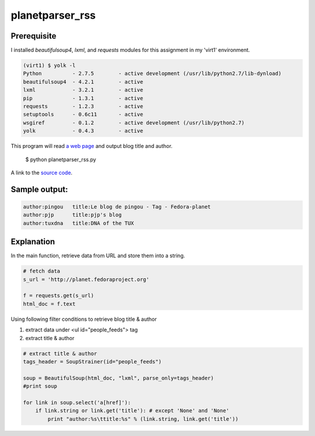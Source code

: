 planetparser_rss
=================

Prerequisite
-------------

I installed *beautifulsoup4*, *lxml*, and *requests* modules for this assignment in my 'virt1' environment.

.. code-block::

    (virt1) $ yolk -l
    Python          - 2.7.5        - active development (/usr/lib/python2.7/lib-dynload)
    beautifulsoup4  - 4.2.1        - active
    lxml            - 3.2.1        - active
    pip             - 1.3.1        - active
    requests        - 1.2.3        - active 
    setuptools      - 0.6c11       - active
    wsgiref         - 0.1.2        - active development (/usr/lib/python2.7)
    yolk            - 0.4.3        - active

This program will read `a web page`_ and output blog title and author.

.. _a web page: http://planet.fedoraproject.org

    $ python planetparser_rss.py

A link to the `source code`_.

.. _source code: https://github.com/m0rin09ma3/python-summer-training-2013/blob/master/planetparser/planetparser_rss.py

Sample output:
---------------

.. code-block::

    author:pingou   title:Le blog de pingou - Tag - Fedora-planet
    author:pjp      title:pjp's blog
    author:tuxdna   title:DNA of the TUX

Explanation
------------

In the main function, retrieve data from URL and store them into a string.

.. code-block:: python

    # fetch data
    s_url = 'http://planet.fedoraproject.org'

    f = requests.get(s_url)
    html_doc = f.text

Using following filter conditions to retrieve blog title & author

1. extract data under <ul id="people_feeds"> tag
#. extract title & author

.. code-block:: python

    # extract title & author
    tags_header = SoupStrainer(id="people_feeds")

    soup = BeautifulSoup(html_doc, "lxml", parse_only=tags_header)
    #print soup

    for link in soup.select('a[href]'):
        if link.string or link.get('title'): # except 'None' and 'None'
            print "author:%s\ttitle:%s" % (link.string, link.get('title'))

